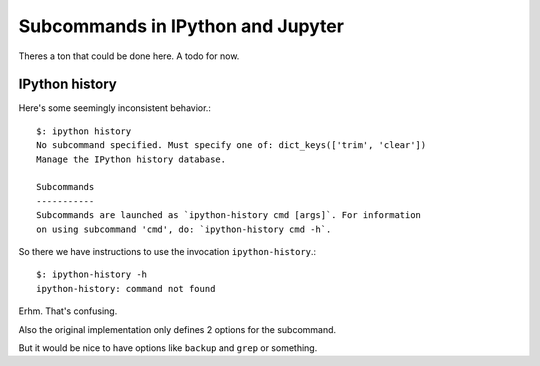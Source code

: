 ==================================
Subcommands in IPython and Jupyter
==================================
.. module:: subcommands
   :synopsis: The variety of subcommands that can be given to ipython

.. highlight:: console

Theres a ton that could be done here. A todo for now.

IPython history
===============
Here's some seemingly inconsistent behavior.::

   $: ipython history
   No subcommand specified. Must specify one of: dict_keys(['trim', 'clear'])
   Manage the IPython history database.

   Subcommands
   -----------
   Subcommands are launched as `ipython-history cmd [args]`. For information
   on using subcommand 'cmd', do: `ipython-history cmd -h`.

.. how does this directive work again?

.. option:: trim

       Trim the IPython history database to the last 1000 entries.

.. option:: clear

       Clear the IPython history database, deleting all entries.

So there we have instructions to use the invocation ``ipython-history``.::

   $: ipython-history -h
   ipython-history: command not found

Erhm. That's confusing.

.. todo:: ipython-history command line definition

       Where in the source code is this set up?

Also the original implementation only defines 2 options for the subcommand.

But it would be nice to have options like ``backup`` and ``grep`` or something.
